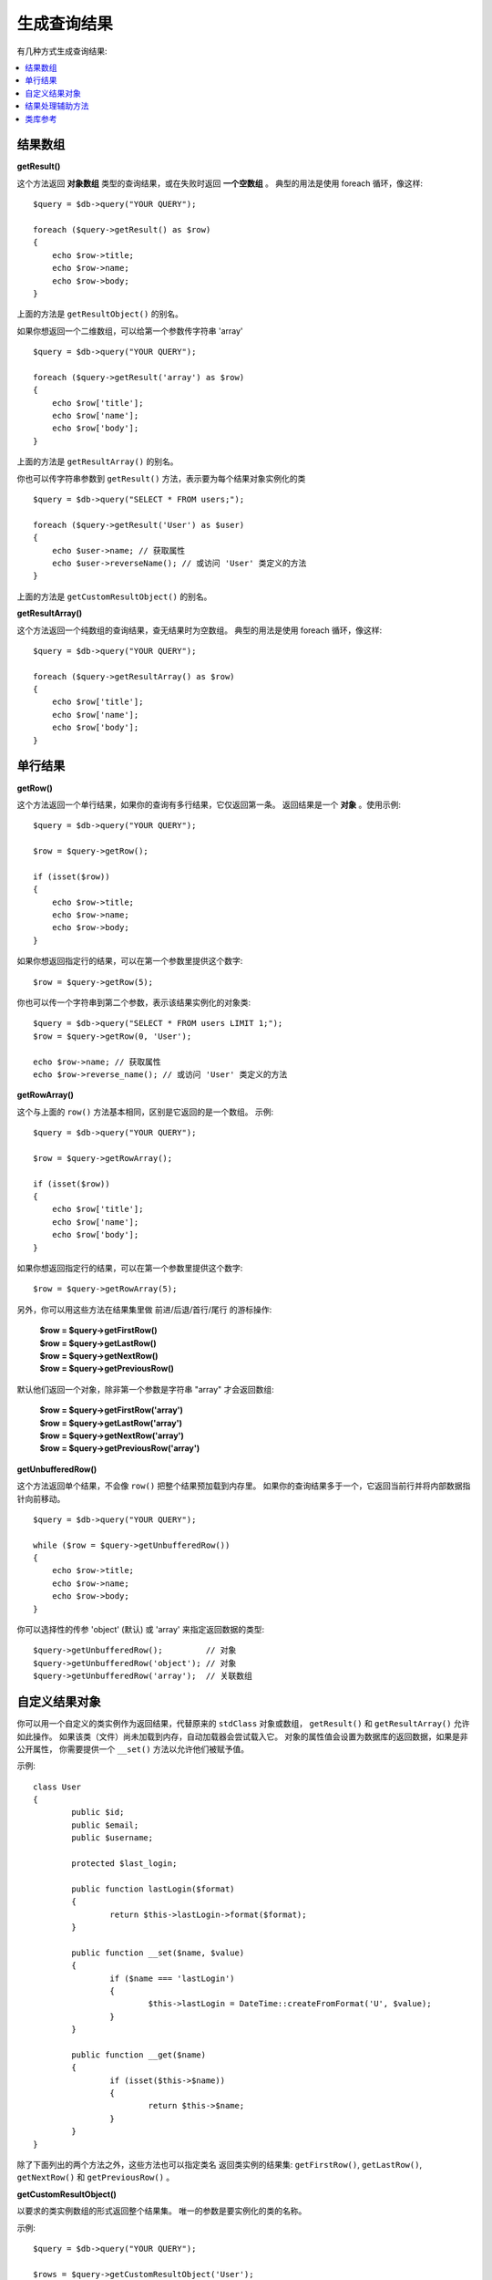 ########################
生成查询结果
########################

有几种方式生成查询结果:

.. contents::
    :local:
    :depth: 2

*************
结果数组
*************

**getResult()**

这个方法返回 **对象数组** 类型的查询结果，或在失败时返回 **一个空数组** 。
典型的用法是使用 foreach 循环，像这样::

    $query = $db->query("YOUR QUERY");

    foreach ($query->getResult() as $row)
    {
        echo $row->title;
        echo $row->name;
        echo $row->body;
    }

上面的方法是 ``getResultObject()`` 的别名。

如果你想返回一个二维数组，可以给第一个参数传字符串 'array' ::

    $query = $db->query("YOUR QUERY");

    foreach ($query->getResult('array') as $row)
    {
        echo $row['title'];
        echo $row['name'];
        echo $row['body'];
    }

上面的方法是 ``getResultArray()`` 的别名。

你也可以传字符串参数到 ``getResult()`` 方法，表示要为每个结果对象实例化的类

::

    $query = $db->query("SELECT * FROM users;");

    foreach ($query->getResult('User') as $user)
    {
        echo $user->name; // 获取属性
        echo $user->reverseName(); // 或访问 'User' 类定义的方法
    }

上面的方法是 ``getCustomResultObject()`` 的别名。

**getResultArray()**

这个方法返回一个纯数组的查询结果，查无结果时为空数组。
典型的用法是使用 foreach 循环，像这样::

    $query = $db->query("YOUR QUERY");

    foreach ($query->getResultArray() as $row)
    {
        echo $row['title'];
        echo $row['name'];
        echo $row['body'];
    }

***********
单行结果
***********

**getRow()**

这个方法返回一个单行结果，如果你的查询有多行结果，它仅返回第一条。
返回结果是一个 **对象** 。使用示例::

    $query = $db->query("YOUR QUERY");

    $row = $query->getRow();

    if (isset($row))
    {
        echo $row->title;
        echo $row->name;
        echo $row->body;
    }

如果你想返回指定行的结果，可以在第一个参数里提供这个数字::

	$row = $query->getRow(5);

你也可以传一个字符串到第二个参数，表示该结果实例化的对象类::

	$query = $db->query("SELECT * FROM users LIMIT 1;");
	$row = $query->getRow(0, 'User');

	echo $row->name; // 获取属性
	echo $row->reverse_name(); // 或访问 'User' 类定义的方法

**getRowArray()**

这个与上面的 ``row()`` 方法基本相同，区别是它返回的是一个数组。
示例::

    $query = $db->query("YOUR QUERY");

    $row = $query->getRowArray();

    if (isset($row))
    {
        echo $row['title'];
        echo $row['name'];
        echo $row['body'];
    }

如果你想返回指定行的结果，可以在第一个参数里提供这个数字::

	$row = $query->getRowArray(5);

另外，你可以用这些方法在结果集里做 前进/后退/首行/尾行 的游标操作:

	| **$row = $query->getFirstRow()**
	| **$row = $query->getLastRow()**
	| **$row = $query->getNextRow()**
	| **$row = $query->getPreviousRow()**

默认他们返回一个对象，除非第一个参数是字符串 "array" 才会返回数组:

	| **$row = $query->getFirstRow('array')**
	| **$row = $query->getLastRow('array')**
	| **$row = $query->getNextRow('array')**
	| **$row = $query->getPreviousRow('array')**

.. 注解:: 以上所有方法都会把整个查询结果载入内存（预加载）。
	请使用 ``getUnbufferedRow()`` 方法处理大型结果集。

**getUnbufferedRow()**

这个方法返回单个结果，不会像 ``row()`` 把整个结果预加载到内存里。
如果你的查询结果多于一个，它返回当前行并将内部数据指针向前移动。

::

    $query = $db->query("YOUR QUERY");

    while ($row = $query->getUnbufferedRow())
    {
        echo $row->title;
        echo $row->name;
        echo $row->body;
    }

你可以选择性的传参 'object' (默认) 或 'array' 来指定返回数据的类型::

	$query->getUnbufferedRow();         // 对象
	$query->getUnbufferedRow('object'); // 对象
	$query->getUnbufferedRow('array');  // 关联数组

*********************
自定义结果对象
*********************

你可以用一个自定义的类实例作为返回结果，代替原来的 ``stdClass`` 对象或数组，
``getResult()`` 和 ``getResultArray()`` 允许如此操作。
如果该类（文件）尚未加载到内存，自动加载器会尝试载入它。
对象的属性值会设置为数据库的返回数据，如果是非公开属性，
你需要提供一个 ``__set()`` 方法以允许他们被赋予值。

示例::

	class User
	{
		public $id;
		public $email;
		public $username;

		protected $last_login;

		public function lastLogin($format)
		{
			return $this->lastLogin->format($format);
		}

		public function __set($name, $value)
		{
			if ($name === 'lastLogin')
			{
				$this->lastLogin = DateTime::createFromFormat('U', $value);
			}
		}

		public function __get($name)
		{
			if (isset($this->$name))
			{
				return $this->$name;
			}
		}
	}

除了下面列出的两个方法之外，这些方法也可以指定类名
返回类实例的结果集: ``getFirstRow()``, ``getLastRow()``,
``getNextRow()`` 和 ``getPreviousRow()`` 。

**getCustomResultObject()**

以要求的类实例数组的形式返回整个结果集。
唯一的参数是要实例化的类的名称。

示例::

	$query = $db->query("YOUR QUERY");

	$rows = $query->getCustomResultObject('User');

	foreach ($rows as $row)
	{
		echo $row->id;
		echo $row->email;
		echo $row->last_login('Y-m-d');
	}

**getCustomRowObject()**

以要求的类实例形式返回单个结果，第一个参数是它在结果集里的序号，
第二个参数是要实例化的类的名称。

示例::

	$query = $db->query("YOUR QUERY");

	$row = $query->getCustomRowObject(0, 'User');

	if (isset($row))
	{
		echo $row->email;                 // 获取属性
		echo $row->last_login('Y-m-d');   // 或访问 'User' 类定义的方法
	}

你也可以用 ``getRow()`` 方法达到相同效果。

示例::

	$row = $query->getCustomRowObject(0, 'User');

*********************
结果处理辅助方法
*********************

**getFieldCount()**

返回查询结果的字段个数（列数），确保你是使用查询结果对象调用此方法::

	$query = $db->query('SELECT * FROM my_table');

	echo $query->getFieldCount();

**getFieldNames()**

返回查询结果的字段名（列名）的数组，确保你是使用查询结果对象调用此方法::

    $query = $db->query('SELECT * FROM my_table');

	echo $query->getFieldNames();

**freeResult()**

它会释放查询结果占用的内存并删除资源ID。通常 PHP 会在脚本结束时自动释放内存，
然而，如果你在某个脚本里执行了很多查询，你也许想处理完每个查询后即刻释放内存，
以此减少内存消耗。

举例::

	$query = $thisdb->query('SELECT title FROM my_table');

	foreach ($query->getResult() as $row)
	{
		echo $row->title;
	}

	$query->freeResult();  // $query 的结果对象不再可用

	$query2 = $db->query('SELECT name FROM some_table');

	$row = $query2->getRow();
	echo $row->name;
	$query2->freeResult(); // $query2 的结果对象不再可用

**dataSeek()**

该方法设置一个内部指针，用来获取下一个结果行，它仅和 ``getUnbufferedRow()`` 一起使用才有作用。

它接受一个正整数值，默认是0，返回 TRUE 表示成功，FALSE 表示失败。

::

	$query = $db->query('SELECT `field_name` FROM `table_name`');
	$query->dataSeek(5); // Skip the first 5 rows
	$row = $query->getUnbufferedRow();

.. 注解:: 不是所有数据库驱动支持这个特性，（不支持的）会返回 FALSE。
	最值得注意的是 - 你无法在 PDO 中使用它。

***************
类库参考
***************

.. php:class:: CodeIgniter\\Database\\BaseResult

	.. php:method:: getResult([$type = 'object'])

		:param	string	$type: 要求的结果类型 - array, object, 或 类名
		:returns:	包含查询到的行的数组
		:rtype:	array

		它是这几种方法的包装： ``getResultArray()``, ``getResultObject()``
		和 ``getCustomResultObject()`` 。

		用法: 详见 `结果数组`_.

	.. php:method:: getResultArray()

		:returns:	包含查询到的行的数组
		:rtype:	array

		返回查询结果行的数组，每行都是关联数组。

		用法: 详见 `结果数组`_.

	.. php:method:: getResultObject()

		:returns:	包含查询到的行的数组
		:rtype:	array

		返回查询结果行的数组，每行都是 ``stdClass`` 类的实例。

		用法: 详见 `结果数组`_.

	.. php:method:: getCustomResultObject($class_name)

		:param	string	$class_name: 结果行的类实例名
		:returns:	包含查询到的行的数组
		:rtype:	array

		返回查询结果行的数组，每行都是指定类的实例。

	.. php:method:: getRow([$n = 0[, $type = 'object']])

		:param	int	$n: 想要返回的结果行的序号
		:param	string	$type: 要求的结果类型 - array, object, 或 类名
		:returns:	要求的行数据，不存在时返回 NULL
		:rtype:	mixed

		它是这几种方法的包装： ``getRowArray()``, ``getRowObject()`` 和
		``getCustomRowObject()`` 。

		用法: 详见 `单行结果`_.

	.. php:method:: getUnbufferedRow([$type = 'object'])

		:param	string	$type: 要求的结果类型 - array, object, 或 类名
		:returns:	结果集的下一行，不存在时返回 NULL
		:rtype:	mixed

		按要求的格式返回结果集的下一行。

		用法: 详见 `单行结果`_.

	.. php:method:: getRowArray([$n = 0])

		:param	int	$n: 想要返回的结果行的序号
		:returns:	要求的行数据，不存在时返回 NULL
		:rtype:	array

		返回结果行，格式为关联数组。

		用法: 详见 `单行结果`_.

	.. php:method:: getRowObject([$n = 0])

		:param	int	$n: 想要返回的结果行的序号
                :returns:	要求的行数据，不存在时返回 NULL
		:rtype:	stdClass

		返回结果行，格式为 ``stdClass`` 的类实例。

		用法: 详见 `单行结果`_.

	.. php:method:: getCustomRowObject($n, $type)

		:param	int	$n: 想要返回的结果行的序号
		:param	string	$class_name: 结果行的类实例名
		:returns:	要求的行数据，不存在时返回 NULL
		:rtype:	$type

		返回结果行，格式为要求的的类实例。

	.. php:method:: dataSeek([$n = 0])

		:param	int	$n: 即将返回的结果行的序号
		:returns:	TRUE 表示成功，FALSE 表示失败
		:rtype:	bool

		移动结果集的内部指针到指定位置。

		用法: 详见 `结果处理辅助方法`_.

	.. php:method:: setRow($key[, $value = NULL])

		:param	mixed	$key: 列名或键值数组
		:param	mixed	$value: 分配给列的值，$key 是单个字段名
		:rtype:	void

		为特定列分配值。

	.. php:method:: getNextRow([$type = 'object'])

		:param	string	$type: 要求的结果类型 - array, object, 或 类名
		:returns:	结果集的下一行，不存在时返回 NULL
		:rtype:	mixed

		返回结果集的下一行。

	.. php:method:: getPreviousRow([$type = 'object'])

		:param	string	$type: 要求的结果类型 - array, object, 或 类名
		:returns:	结果集的上一行，不存在时返回 NULL
		:rtype:	mixed

		返回结果集的上一行。

	.. php:method:: getFirstRow([$type = 'object'])

		:param	string	$type: 要求的结果类型 - array, object, 或 类名
		:returns:	结果集的第一行，不存在时返回 NULL
		:rtype:	mixed

		返回结果集的第一行。

	.. php:method:: getLastRow([$type = 'object'])

		:param	string	$type: 要求的结果类型 - array, object, 或 类名
		:returns:	结果集的最后一行，不存在时返回 NULL
		:rtype:	mixed

		返回结果集的最后一行。

	.. php:method:: getFieldCount()

		:returns:	结果集中字段的个数
		:rtype:	int

		返回结果集中字段的个数。

		用法: 详见 `结果处理辅助函数`_.

    .. php:method:: getFieldNames()

		:returns:	列名称的数组
		:rtype:	array

		返回一个包含结果集中字段名的数组。

	.. php:method:: getFieldData()

		:returns:	包含字段元数据的数组
		:rtype:	array

		生成一个包含字段元数据的 ``stdClass`` 对象的数组。

	.. php:method:: freeResult()

		:rtype:	void

		释放一个结果集。

		用法: 详见 `结果处理辅助函数`_.

